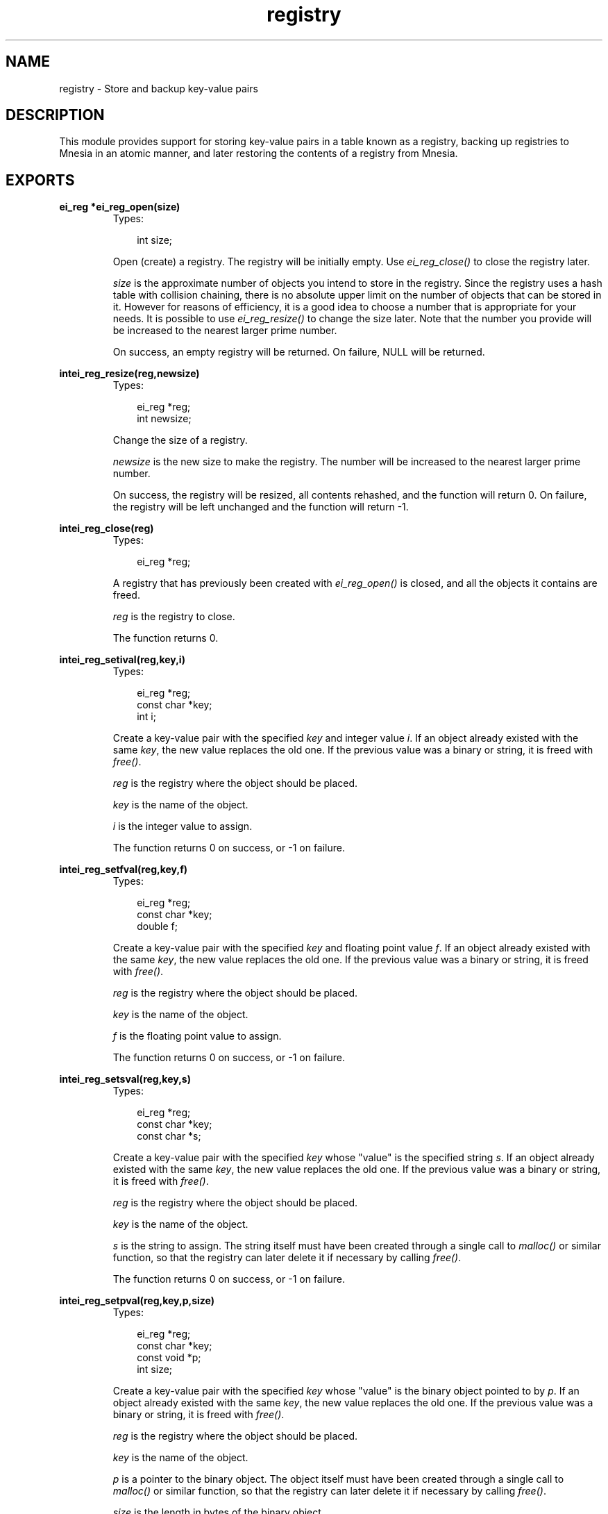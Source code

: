 .TH registry 3 "erl_interface 3.7.5" "Ericsson AB" "C Library Functions"
.SH NAME
registry \- Store and backup key-value pairs
.SH DESCRIPTION
.LP
This module provides support for storing key-value pairs in a table known as a registry, backing up registries to Mnesia in an atomic manner, and later restoring the contents of a registry from Mnesia\&.
.SH EXPORTS
.LP
.B
ei_reg *ei_reg_open(size)
.br
.RS
.TP 3
Types:

int size;
.br
.RE
.RS
.LP
Open (create) a registry\&. The registry will be initially empty\&. Use \fIei_reg_close()\fR\& to close the registry later\&.
.LP
\fIsize\fR\& is the approximate number of objects you intend to store in the registry\&. Since the registry uses a hash table with collision chaining, there is no absolute upper limit on the number of objects that can be stored in it\&. However for reasons of efficiency, it is a good idea to choose a number that is appropriate for your needs\&. It is possible to use \fIei_reg_resize()\fR\& to change the size later\&. Note that the number you provide will be increased to the nearest larger prime number\&.
.LP
On success, an empty registry will be returned\&. On failure, NULL will be returned\&.
.RE
.LP
.B
intei_reg_resize(reg,newsize)
.br
.RS
.TP 3
Types:

ei_reg *reg;
.br
int newsize;
.br
.RE
.RS
.LP
Change the size of a registry\&.
.LP
\fInewsize\fR\& is the new size to make the registry\&. The number will be increased to the nearest larger prime number\&.
.LP
On success, the registry will be resized, all contents rehashed, and the function will return 0\&. On failure, the registry will be left unchanged and the function will return -1\&.
.RE
.LP
.B
intei_reg_close(reg)
.br
.RS
.TP 3
Types:

ei_reg *reg;
.br
.RE
.RS
.LP
A registry that has previously been created with \fIei_reg_open()\fR\& is closed, and all the objects it contains are freed\&.
.LP
\fIreg\fR\& is the registry to close\&.
.LP
The function returns 0\&.
.RE
.LP
.B
intei_reg_setival(reg,key,i)
.br
.RS
.TP 3
Types:

ei_reg *reg;
.br
const char *key;
.br
int i;
.br
.RE
.RS
.LP
Create a key-value pair with the specified \fIkey\fR\& and integer value \fIi\fR\&\&. If an object already existed with the same \fIkey\fR\&, the new value replaces the old one\&. If the previous value was a binary or string, it is freed with \fIfree()\fR\&\&.
.LP
\fIreg\fR\& is the registry where the object should be placed\&.
.LP
\fIkey\fR\& is the name of the object\&.
.LP
\fIi\fR\& is the integer value to assign\&.
.LP
The function returns 0 on success, or -1 on failure\&.
.RE
.LP
.B
intei_reg_setfval(reg,key,f)
.br
.RS
.TP 3
Types:

ei_reg *reg;
.br
const char *key;
.br
double f;
.br
.RE
.RS
.LP
Create a key-value pair with the specified \fIkey\fR\& and floating point value \fIf\fR\&\&. If an object already existed with the same \fIkey\fR\&, the new value replaces the old one\&. If the previous value was a binary or string, it is freed with \fIfree()\fR\&\&.
.LP
\fIreg\fR\& is the registry where the object should be placed\&.
.LP
\fIkey\fR\& is the name of the object\&.
.LP
\fIf\fR\& is the floating point value to assign\&.
.LP
The function returns 0 on success, or -1 on failure\&.
.RE
.LP
.B
intei_reg_setsval(reg,key,s)
.br
.RS
.TP 3
Types:

ei_reg *reg;
.br
const char *key;
.br
const char *s;
.br
.RE
.RS
.LP
Create a key-value pair with the specified \fIkey\fR\& whose "value" is the specified string \fIs\fR\&\&. If an object already existed with the same \fIkey\fR\&, the new value replaces the old one\&. If the previous value was a binary or string, it is freed with \fIfree()\fR\&\&.
.LP
\fIreg\fR\& is the registry where the object should be placed\&.
.LP
\fIkey\fR\& is the name of the object\&.
.LP
\fIs\fR\& is the string to assign\&. The string itself must have been created through a single call to \fImalloc()\fR\& or similar function, so that the registry can later delete it if necessary by calling \fIfree()\fR\&\&.
.LP
The function returns 0 on success, or -1 on failure\&.
.RE
.LP
.B
intei_reg_setpval(reg,key,p,size)
.br
.RS
.TP 3
Types:

ei_reg *reg;
.br
const char *key;
.br
const void *p;
.br
int size;
.br
.RE
.RS
.LP
Create a key-value pair with the specified \fIkey\fR\& whose "value" is the binary object pointed to by \fIp\fR\&\&. If an object already existed with the same \fIkey\fR\&, the new value replaces the old one\&. If the previous value was a binary or string, it is freed with \fIfree()\fR\&\&.
.LP
\fIreg\fR\& is the registry where the object should be placed\&.
.LP
\fIkey\fR\& is the name of the object\&.
.LP
\fIp\fR\& is a pointer to the binary object\&. The object itself must have been created through a single call to \fImalloc()\fR\& or similar function, so that the registry can later delete it if necessary by calling \fIfree()\fR\&\&.
.LP
\fIsize\fR\& is the length in bytes of the binary object\&.
.LP
The function returns 0 on success, or -1 on failure\&.
.RE
.LP
.B
intei_reg_setval(reg,key,flags,v,\&.\&.\&.)
.br
.RS
.TP 3
Types:

ei_reg *reg;
.br
const char *key;
.br
int flags;
.br
v (see below)
.br
.RE
.RS
.LP
Create a key-value pair with the specified \fIkey\fR\& whose value is specified by \fIv\fR\&\&. If an object already existed with the same \fIkey\fR\&, the new value replaces the old one\&. If the previous value was a binary or string, it is freed with \fIfree()\fR\&\&.
.LP
\fIreg\fR\& is the registry where the object should be placed\&.
.LP
\fIkey\fR\& is the name of the object\&.
.LP
\fIflags\fR\& indicates the type of the object specified by \fIv\fR\&\&. Flags must be one of EI_INT, EI_FLT, EI_STR and EI_BIN, indicating whether \fIv\fR\& is \fIint\fR\&, \fIdouble\fR\&, \fIchar*\fR\& or \fIvoid*\fR\&\&. If \fIflags\fR\& is EI_BIN, then a fifth argument \fIsize\fR\& is required, indicating the size in bytes of the object pointed to by \fIv\fR\&\&.
.LP
If you wish to store an arbitrary pointer in the registry, specify a \fIsize\fR\& of 0\&. In this case, the object itself will not be transferred by an \fIei_reg_dump()\fR\& operation, just the pointer value\&.
.LP
The function returns 0 on success, or -1 on failure\&.
.RE
.LP
.B
intei_reg_getival(reg,key)
.br
.RS
.TP 3
Types:

ei_reg *reg;
.br
const char *key;
.br
.RE
.RS
.LP
Get the value associated with \fIkey\fR\& in the registry\&. The value must be an integer\&.
.LP
\fIreg\fR\& is the registry where the object will be looked up\&.
.LP
\fIkey\fR\& is the name of the object to look up\&.
.LP
On success, the function returns the value associated with \fIkey\fR\&\&. If the object was not found or it was not an integer object, -1 is returned\&. To avoid problems with in-band error reporting (i\&.e\&. if you cannot distinguish between -1 and a valid result) use the more general function \fIei_reg_getval()\fR\& instead\&.
.RE
.LP
.B
doubleei_reg_getfval(reg,key)
.br
.RS
.TP 3
Types:

ei_reg *reg;
.br
const char *key;
.br
.RE
.RS
.LP
Get the value associated with \fIkey\fR\& in the registry\&. The value must be a floating point type\&.
.LP
\fIreg\fR\& is the registry where the object will be looked up\&.
.LP
\fIkey\fR\& is the name of the object to look up\&.
.LP
On success, the function returns the value associated with \fIkey\fR\&\&. If the object was not found or it was not a floating point object, -1\&.0 is returned\&. To avoid problems with in-band error reporting (i\&.e\&. if you cannot distinguish between -1\&.0 and a valid result) use the more general function \fIei_reg_getval()\fR\& instead\&.
.RE
.LP
.B
const char *ei_reg_getsval(reg,key)
.br
.RS
.TP 3
Types:

ei_reg *reg;
.br
const char *key;
.br
.RE
.RS
.LP
Get the value associated with \fIkey\fR\& in the registry\&. The value must be a string\&.
.LP
\fIreg\fR\& is the registry where the object will be looked up\&.
.LP
\fIkey\fR\& is the name of the object to look up\&.
.LP
On success, the function returns the value associated with \fIkey\fR\&\&. If the object was not found or it was not a string, NULL is returned\&. To avoid problems with in-band error reporting (i\&.e\&. if you cannot distinguish between NULL and a valid result) use the more general function \fIei_reg_getval()\fR\& instead\&.
.RE
.LP
.B
const void *ei_reg_getpval(reg,key,size)
.br
.RS
.TP 3
Types:

ei_reg *reg;
.br
const char *key;
.br
int size;
.br
.RE
.RS
.LP
Get the value associated with \fIkey\fR\& in the registry\&. The value must be a binary (pointer) type\&.
.LP
\fIreg\fR\& is the registry where the object will be looked up\&.
.LP
\fIkey\fR\& is the name of the object to look up\&.
.LP
\fIsize\fR\& will be initialized to contain the length in bytes of the object, if it is found\&.
.LP
On success, the function returns the value associated with \fIkey\fR\& and indicates its length in \fIsize\fR\&\&. If the object was not found or it was not a binary object, NULL is returned\&. To avoid problems with in-band error reporting (i\&.e\&. if you cannot distinguish between NULL and a valid result) use the more general function \fIei_reg_getval()\fR\& instead\&.
.RE
.LP
.B
intei_reg_getval(reg,key,flags,v,\&.\&.\&.)
.br
.RS
.TP 3
Types:

ei_reg *reg;
.br
const char *key;
.br
int flags;
.br
void *v (see below)
.br
.RE
.RS
.LP
This is a general function for retrieving any kind of object from the registry\&.
.LP
\fIreg\fR\& is the registry where the object will be looked up\&.
.LP
\fIkey\fR\& is the name of the object to look up\&.
.LP
\fIflags\fR\& indicates the type of object that you are looking for\&. If \fIflags\fR\& is 0, then any kind of object will be returned\&. If \fIflags\fR\& is one of EI_INT, EI_FLT, EI_STR or EI_BIN, then only values of that kind will be returned\&. The buffer pointed to by \fIv\fR\& must be large enough to hold the return data, i\&.e\&. it must be a pointer to one of \fIint\fR\&, \fIdouble\fR\&, \fIchar*\fR\& or \fIvoid*\fR\&, respectively\&. Also, if \fIflags\fR\& is EI_BIN, then a fifth argument \fIint *size\fR\& is required, so that the size of the object can be returned\&.
.LP
If the function succeeds, \fIv\fR\& (and \fIsize\fR\& if the object is binary) will be initialized with the value associated with \fIkey\fR\&, and the function will return one of EI_INT, EI_FLT, EI_STR or EI_BIN, indicating the type of object\&. On failure the function will return -1 and the arguments will not be updated\&.
.RE
.LP
.B
intei_reg_markdirty(reg,key)
.br
.RS
.TP 3
Types:

ei_reg *reg;
.br
const char *key;
.br
.RE
.RS
.LP
Mark a registry object as dirty\&. This will ensure that it is included in the next backup to Mnesia\&. Normally this operation will not be necessary since all of the normal registry \&'set\&' functions do this automatically\&. However if you have retrieved the value of a string or binary object from the registry and modified the contents, then the change will be invisible to the registry and the object will be assumed to be unmodified\&. This function allows you to make such modifications and then let the registry know about them\&.
.LP
\fIreg\fR\& is the registry containing the object\&.
.LP
\fIkey\fR\& is the name of the object to mark\&.
.LP
The function returns 0 on success, or -1 on failure\&.
.RE
.LP
.B
intei_reg_delete(reg,key)
.br
.RS
.TP 3
Types:

ei_reg *reg;
.br
const char *key;
.br
.RE
.RS
.LP
Delete an object from the registry\&. The object is not actually removed from the registry, it is only marked for later removal so that on subsequent backups to Mnesia, the corresponding object can be removed from the Mnesia table as well\&. If another object is later created with the same key, the object will be reused\&.
.LP
The object will be removed from the registry after a call to \fIei_reg_dump()\fR\& or \fIei_reg_purge()\fR\&\&.
.LP
\fIreg\fR\& is the registry containing \fIkey\fR\&\&.
.LP
\fIkey\fR\& is the object to remove\&.
.LP
If the object was found, the function returns 0 indicating success\&. Otherwise the function returns -1\&.
.RE
.LP
.B
intei_reg_stat(reg,key,obuf)
.br
.RS
.TP 3
Types:

ei_reg *reg;
.br
const char *key;
.br
struct ei_reg_stat *obuf;
.br
.RE
.RS
.LP
Return information about an object\&.
.LP
\fIreg\fR\& is the registry containing the object\&.
.LP
\fIkey\fR\& is the name of the object\&.
.LP
\fIobuf\fR\& is a pointer to an \fIei_reg_stat\fR\& structure, defined below:
.LP
.nf

struct ei_reg_stat {
  int attr;
  int size;
};
        
.fi
.LP
In \fIattr\fR\& the object\&'s attributes are stored as the logical OR of its type (one of EI_INT, EI_FLT, EI_BIN and EI_STR), whether it is marked for deletion (EI_DELET) and whether it has been modified since the last backup to Mnesia (EI_DIRTY)\&.
.LP
The \fIsize\fR\& field indicates the size in bytes required to store EI_STR (including the terminating 0) and EI_BIN objects, or 0 for EI_INT and EI_FLT\&.
.LP
The function returns 0 and initializes \fIobuf\fR\& on success, or returns -1 on failure\&.
.RE
.LP
.B
intei_reg_tabstat(reg,obuf)
.br
.RS
.TP 3
Types:

ei_reg *reg;
.br
struct ei_reg_tabstat *obuf;
.br
.RE
.RS
.LP
Return information about a registry\&. Using information returned by this function, you can see whether the size of the registry is suitable for the amount of data it contains\&.
.LP
\fIreg\fR\& is the registry to return information about\&.
.LP
\fIobuf\fR\& is a pointer to an \fIei_reg_tabstat\fR\& structure, defined below:
.LP
.nf

struct ei_reg_tabstat {
  int size;  
  int nelem; 
  int npos;  
  int collisions; 
};
        
.fi
.LP
The \fIsize\fR\& field indicates the number of hash positions in the registry\&. This is the number you provided when you created or last resized the registry, rounded up to the nearest prime\&.
.LP
\fInelem\fR\& indicates the number of elements stored in the registry\&. It includes objects that are deleted but not purged\&.
.LP
\fInpos\fR\& indicates the number of unique positions that are occupied in the registry\&.
.LP
\fIcollisions\fR\& indicates how many elements are sharing positions in the registry\&.
.LP
On success, the function returns 0 and \fIobuf\fR\& is initialized to contain table statistics\&. On failure, the function returns -1\&.
.RE
.LP
.B
intei_reg_dump(fd,reg,mntab,flags)
.br
.RS
.TP 3
Types:

int fd;
.br
ei_reg *reg;
.br
const char *mntab;
.br
int flags;
.br
.RE
.RS
.LP
Dump the contents of a registry to a Mnesia table in an atomic manner, i\&.e\&. either all data will be updated, or none of it will\&. If any errors are encountered while backing up the data, the entire operation is aborted\&.
.LP
\fIfd\fR\& is an open connection to Erlang\&. Mnesia 3\&.0 or later must be running on the Erlang node\&.
.LP
\fIreg\fR\& is the registry to back up\&.
.LP
\fImntab\fR\& is the name of the Mnesia table where the backed up data should be placed\&. If the table does not exist, it will be created automatically using configurable defaults\&. See your Mnesia documentation for information about configuring this behaviour\&.
.LP
If \fIflags\fR\& is 0, the backup will include only those objects which have been created, modified or deleted since the last backup or restore (i\&.e\&. an incremental backup)\&. After the backup, any objects that were marked dirty are now clean, and any objects that had been marked for deletion are deleted\&.
.LP
Alternatively, setting flags to EI_FORCE will cause a full backup to be done, and EI_NOPURGE will cause the deleted objects to be left in the registry afterwards\&. These can be bitwise ORed together if both behaviours are desired\&. If EI_NOPURGE was specified, you can use \fIei_reg_purge()\fR\& to explicitly remove the deleted items from the registry later\&.
.LP
The function returns 0 on success, or -1 on failure\&.
.RE
.LP
.B
intei_reg_restore(fd,reg,mntab)
.br
.RS
.TP 3
Types:

int fd;
.br
ei_reg *reg;
.br
const char *mntab;
.br
.RE
.RS
.LP
The contents of a Mnesia table are read into the registry\&.
.LP
\fIfd\fR\& is an open connection to Erlang\&. Mnesia 3\&.0 or later must be running on the Erlang node\&.
.LP
\fIreg\fR\& is the registry where the data should be placed\&.
.LP
\fImntab\fR\& is the name of the Mnesia table to read data from\&.
.LP
Note that only tables of a certain format can be restored, i\&.e\&. those that have been created and backed up to with \fIei_reg_dump()\fR\&\&. If the registry was not empty before the operation, then the contents of the table are added to the contents of the registry\&. If the table contains objects with the same keys as those already in the registry, the registry objects will be overwritten with the new values\&. If the registry contains objects that were not in the table, they will be unchanged by this operation\&.
.LP
After the restore operation, the entire contents of the registry is marked as unmodified\&. Note that this includes any objects that were modified before the restore and not overwritten by the restore\&.
.LP
The function returns 0 on success, or -1 on failure\&.
.RE
.LP
.B
intei_reg_purge(reg)
.br
.RS
.TP 3
Types:

ei_reg *reg;
.br
.RE
.RS
.LP
Remove all objects marked for deletion\&. When objects are deleted with \fIei_reg_delete()\fR\& they are not actually removed from the registry, only marked for later removal\&. This is so that on a subsequent backup to Mnesia, the objects can also be removed from the Mnesia table\&. If you are not backing up to Mnesia then you may wish to remove the objects manually with this function\&.
.LP
\fIreg\fR\& is a registry containing objects marked for deletion\&.
.LP
The function returns 0 on success, or -1 on failure\&.
.RE